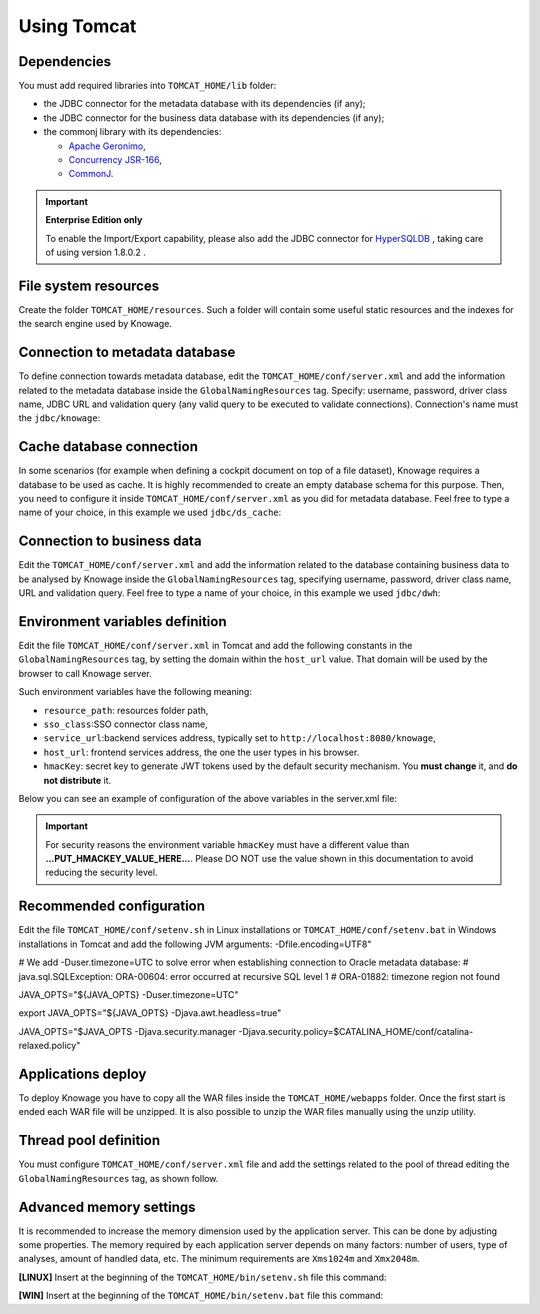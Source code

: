 Using Tomcat
----------------

Dependencies
~~~~~~~~~~~~
You must add required libraries into ``TOMCAT_HOME/lib`` folder:

-  the JDBC connector for the metadata database with its dependencies (if any);
-  the JDBC connector for the business data database with its dependencies (if any);
-  the commonj library with its dependencies:

   -  `Apache Geronimo <https://search.maven.org/remotecontent?filepath=org/apache/geronimo/specs/geronimo-commonj_1.1_spec/1.0/geronimo-commonj_1.1_spec-1.0.jar>`_,
   -  `Concurrency JSR-166 <https://search.maven.org/remotecontent?filepath=org/lucee/oswego-concurrent/1.3.4/oswego-concurrent-1.3.4.jar>`_,
   -  `CommonJ <https://github.com/SpagoBILabs/SpagoBI/raw/mvn-repo/releases/de/myfoo/commonj/1.0/commonj-1.0.jar>`_.

.. important::
         **Enterprise Edition only**

         To enable the Import/Export capability, please also add the JDBC connector for `HyperSQLDB <https://repository.jboss.org/nexus/content/repositories/thirdparty-releases/hsqldb/hsqldb/1.8.0.2/hsqldb-1.8.0.2.jar>`_ , taking care of using version 1.8.0.2 .


File system resources
~~~~~~~~~~~~~~~~~~~~~~~~

Create the folder ``TOMCAT_HOME/resources``. Such a folder will contain some useful static resources and the indexes for the search engine used by Knowage.

Connection to metadata database
~~~~~~~~~~~~~~~~~~~~~~~~~~~~~~

To define connection towards metadata database, edit the ``TOMCAT_HOME/conf/server.xml`` and add the information related to the metadata database inside the ``GlobalNamingResources`` tag. Specify: username, password, driver class name, JDBC URL and validation query (any valid query to be executed to validate connections). Connection's name must the ``jdbc/knowage``:

.. code-block:: xml
		:linenos:

		<Resource auth="Container"
				driverClassName="<JDBC driver>"
				name="jdbc/knowage"
				password="<password>"
				type="javax.sql.DataSource"
				url="<JDBC URL>"
				username="<user name>"
				maxTotal="10"
				maxIdle="1"
				validationQuery="<validation query>"
				removeAbandoned="true"
				removeAbandonedTimeout="3600"
				logAbandoned="true"
				testOnReturn="true"
				testWhileIdle="true"
				timeBetweenEvictionRunsMillis="10000"
				minEvictableIdleTimeMillis="60000" />

Cache database connection
~~~~~~~~~~~~~~~~~~~~~~~~~~~~~~

In some scenarios (for example when defining a cockpit document on top of a file dataset), Knowage requires a database to be used as cache. It is highly recommended to create an empty database schema for this purpose. Then, you need to configure it inside ``TOMCAT_HOME/conf/server.xml`` as you did for metadata database. Feel free to type a name of your choice, in this example we used ``jdbc/ds_cache``:

.. code-block:: xml
		:linenos:

		 <Resource auth="Container"
				driverClassName="<JDBC driver>"
				name="jdbc/ds_cache"
				password="<password>"
				type="javax.sql.DataSource"
				url="<JDBC URL>"
				username="<user name>"
				maxTotal="10"
				maxIdle="1"
				validationQuery="<validation query>"
				removeAbandoned="true"
				removeAbandonedTimeout="3600"
				logAbandoned="true"
				testOnReturn="true"
				testWhileIdle="true"
				timeBetweenEvictionRunsMillis="10000"
				minEvictableIdleTimeMillis="60000" />

Connection to business data
~~~~~~~~~~~~~~~~~~~~~~~~~~~~~~

Edit the ``TOMCAT_HOME/conf/server.xml`` and add the information related to the database containing business data to be analysed by Knowage inside the ``GlobalNamingResources`` tag, specifying username, password, driver class name, URL and validation query. Feel free to type a name of your choice, in this example we used ``jdbc/dwh``:

.. code-block:: xml
	:linenos:

	 <Resource auth="Container"
			driverClassName="<JDBC driver>"
			name="jdbc/dwh"
			password="<password>"
			type="javax.sql.DataSource"
			url="<JDBC URL>"
			username="<user name>"
			maxWait="-1"
			maxTotal="10"
			maxIdle="1"
			validationQuery="<validation query>"
			removeAbandoned="true"
			removeAbandonedTimeout="3600"
			logAbandoned="true"
			testOnReturn="true"
			testWhileIdle="true"
			timeBetweenEvictionRunsMillis="10000"
			minEvictableIdleTimeMillis="60000"
			factory="org.apache.tomcat.jdbc.pool.DataSourceFactory" />


Environment variables definition
~~~~~~~~~~~~~~~~~~~~~~~~~~~~~~~~~~~~~

Edit the file ``TOMCAT_HOME/conf/server.xml`` in Tomcat and add the following constants in the ``GlobalNamingResources`` tag, by setting the domain within the ``host_url`` value. That domain will be used by the browser to call Knowage server.

Such environment variables have the following meaning:

- ``resource_path``: resources folder path,
- ``sso_class``:SSO connector class name,
- ``service_url``:backend services address, typically set to ``http://localhost:8080/knowage``,
- ``host_url``: frontend services address, the one the user types in his browser.
- ``hmacKey``: secret key to generate JWT tokens used by the default security mechanism. You **must change** it, and **do not distribute** it.


Below you can see an example of configuration of the above variables in the server.xml file:

.. code-block:: xml
        :linenos:
        :caption: Tomcat environment variables configuration.

        <Environment name="resource_path" type="java.lang.String" value="${catalina.home}/resources"/>
         <Environment name="sso_class" type="java.lang.String" value="it.eng.spagobi.services.common.JWTSsoService"/>
         <Environment name="host_url" type="java.lang.String" value="http://localhost:8080"/>
         <Environment name="service_url" type="java.lang.String" value="http://localhost:8080/knowage"/>
         <Environment name="hmacKey" description="HMAC key" type="java.lang.String" value="...PUT_HMACKEY_VALUE_HERE..."/>

.. important::

	 For security reasons the environment variable ``hmacKey`` must have a different value than **...PUT_HMACKEY_VALUE_HERE...**. Please DO NOT use the value shown in this documentation to avoid reducing the security level.


Recommended configuration
~~~~~~~~~~~~~~~~~~~~~~~~~

Edit the file ``TOMCAT_HOME/conf/setenv.sh`` in Linux installations or ``TOMCAT_HOME/conf/setenv.bat`` in Windows installations in Tomcat and add the following JVM arguments:
-Dfile.encoding=UTF8"

# We add -Duser.timezone=UTC to solve error when establishing connection to Oracle metadata database:
# java.sql.SQLException: ORA-00604: error occurred at recursive SQL level 1
# ORA-01882: timezone region not found

JAVA_OPTS="${JAVA_OPTS} -Duser.timezone=UTC"

export JAVA_OPTS="${JAVA_OPTS} -Djava.awt.headless=true"

JAVA_OPTS="$JAVA_OPTS -Djava.security.manager -Djava.security.policy=$CATALINA_HOME/conf/catalina-relaxed.policy"


Applications deploy
~~~~~~~~~~~~~~~~~~~~~~
To deploy Knowage you have to copy all the WAR files inside the ``TOMCAT_HOME/webapps`` folder.
Once the first start is ended each WAR file will be unzipped. It is also possible to unzip the WAR files manually using the unzip utility.


Thread pool definition
~~~~~~~~~~~~~~~~~~~~~~
You must configure ``TOMCAT_HOME/conf/server.xml`` file and add the settings related to the pool of thread editing the ``GlobalNamingResources`` tag, as shown follow.

.. code-block:: xml
	:linenos:

	<Resource auth="Container" factory="de.myfoo.commonj.work.FooWorkManagerFactory" maxThreads="5" name="wm/SpagoWorkManager" type="commonj.work.WorkManager"/>


Advanced memory settings
~~~~~~~~~~~~~~~~~~~~~~~~~~~~~

It is recommended to increase the memory dimension used by the application server. This can be done by adjusting some properties. The memory required by each application server depends on many factors: number of users, type of analyses, amount of handled data, etc. The minimum requirements are ``Xms1024m`` and ``Xmx2048m``.

**[LINUX]** Insert at the beginning of the ``TOMCAT_HOME/bin/setenv.sh`` file this command:

.. code-block:: bash
	:linenos:

	export JAVA_OPTS="$JAVA_OPTS -Xms1024m -Xmx2048m -XX:MaxPermSize=512m"


**[WIN]** Insert at the beginning of the ``TOMCAT_HOME/bin/setenv.bat`` file this command:

.. code-block:: bash
	:linenos:

	set JAVA_OPTS= %JAVA_OPTS% -Xms1024m Xmx2048m -XX:MaxPermSize=512m
